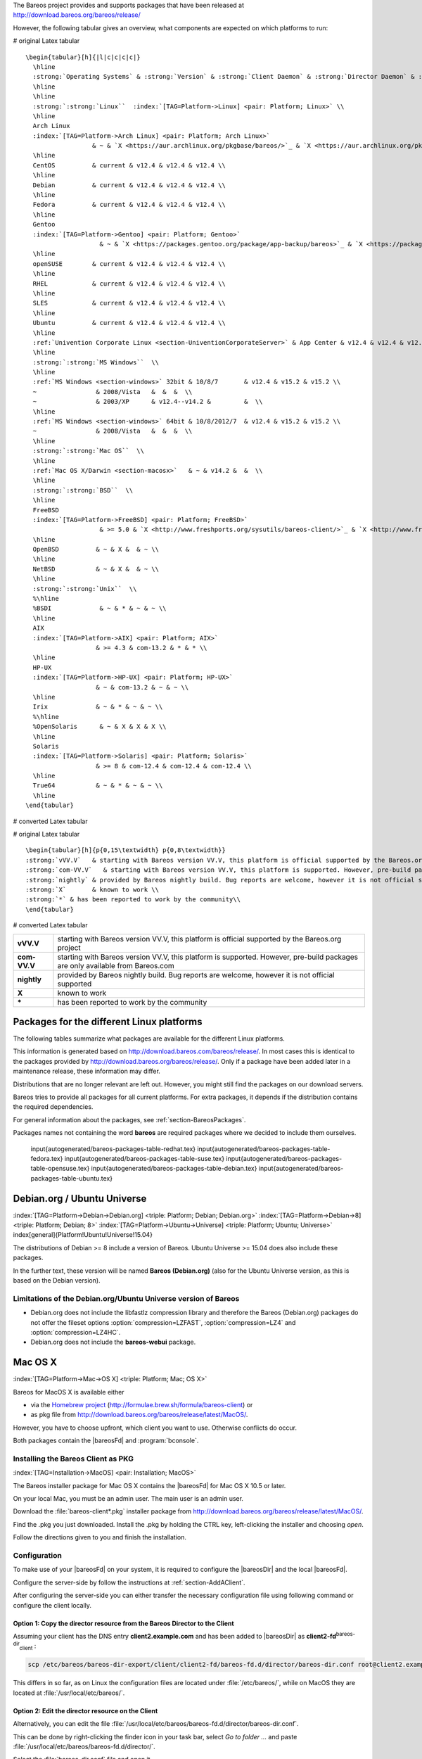 .. ATTENTION do not edit this file manually.
   It was automatically converted from the corresponding .tex file

The Bareos project provides and supports packages that have been released at http://download.bareos.org/bareos/release/

However, the following tabular gives an overview, what components are expected on which platforms to run:

# original Latex tabular

::

    \begin{tabular}[h]{|l|c|c|c|c|}
      \hline
      :strong:`Operating Systems` & :strong:`Version` & :strong:`Client Daemon` & :strong:`Director Daemon` & :strong:`Storage Daemon` \\
      \hline
      \hline
      :strong:`:strong:`Linux``  :index:`[TAG=Platform->Linux] <pair: Platform; Linux>` \\
      \hline
      Arch Linux
      :index:`[TAG=Platform->Arch Linux] <pair: Platform; Arch Linux>`
                      & ~ & `X <https://aur.archlinux.org/pkgbase/bareos/>`_ & `X <https://aur.archlinux.org/pkgbase/bareos/>`_ & `X <https://aur.archlinux.org/pkgbase/bareos/>`_ \\
      \hline
      CentOS          & current & v12.4 & v12.4 & v12.4 \\
      \hline
      Debian          & current & v12.4 & v12.4 & v12.4 \\
      \hline
      Fedora          & current & v12.4 & v12.4 & v12.4 \\
      \hline
      Gentoo
      :index:`[TAG=Platform->Gentoo] <pair: Platform; Gentoo>`
                        & ~ & `X <https://packages.gentoo.org/package/app-backup/bareos>`_ & `X <https://packages.gentoo.org/package/app-backup/bareos>`_ & `X <https://packages.gentoo.org/package/app-backup/bareos>`_ \\
      \hline
      openSUSE        & current & v12.4 & v12.4 & v12.4 \\
      \hline
      RHEL            & current & v12.4 & v12.4 & v12.4 \\
      \hline
      SLES            & current & v12.4 & v12.4 & v12.4 \\
      \hline
      Ubuntu          & current & v12.4 & v12.4 & v12.4 \\
      \hline
      :ref:`Univention Corporate Linux <section-UniventionCorporateServer>` & App Center & v12.4 & v12.4 & v12.4 \\
      \hline
      :strong:`:strong:`MS Windows``  \\
      \hline
      :ref:`MS Windows <section-windows>` 32bit & 10/8/7       & v12.4 & v15.2 & v15.2 \\
      ~                & 2008/Vista   &  &  &  \\
      ~                & 2003/XP      & v12.4--v14.2 &         &  \\
      \hline
      :ref:`MS Windows <section-windows>` 64bit & 10/8/2012/7  & v12.4 & v15.2 & v15.2 \\
      ~                & 2008/Vista   &  &  &  \\
      \hline
      :strong:`:strong:`Mac OS``  \\
      \hline
      :ref:`Mac OS X/Darwin <section-macosx>`   & ~ & v14.2 &  &  \\
      \hline
      :strong:`:strong:`BSD``  \\
      \hline
      FreeBSD
      :index:`[TAG=Platform->FreeBSD] <pair: Platform; FreeBSD>`
                        & >= 5.0 & `X <http://www.freshports.org/sysutils/bareos-client/>`_ & `X <http://www.freshports.org/sysutils/bareos-server/>`_ & `X <http://www.freshports.org/sysutils/bareos-server/>`_  \\
      \hline
      OpenBSD          & ~ & X &  & ~ \\
      \hline
      NetBSD           & ~ & X &  & ~ \\
      \hline
      :strong:`:strong:`Unix``  \\
      %\hline
      %BSDI             & ~ & * & ~ & ~ \\
      \hline
      AIX
      :index:`[TAG=Platform->AIX] <pair: Platform; AIX>`
                       & >= 4.3 & com-13.2 & * & * \\
      \hline
      HP-UX
      :index:`[TAG=Platform->HP-UX] <pair: Platform; HP-UX>`
                       & ~ & com-13.2 & ~ & ~ \\
      \hline
      Irix             & ~ & * & ~ & ~ \\
      %\hline
      %OpenSolaris      & ~ & X & X & X \\
      \hline
      Solaris
      :index:`[TAG=Platform->Solaris] <pair: Platform; Solaris>`
                       & >= 8 & com-12.4 & com-12.4 & com-12.4 \\
      \hline
      True64           & ~ & * & ~ & ~ \\
      \hline
    \end{tabular}

# converted Latex tabular

+----------------------------------------------------------------------------------------------+-------------+-------------------------------------------------------------------------------+-------------------------------------------------------------------------------+-------------------------------------------------------------------------------+
| **Operating Systems**                                                                        | **Version** | **Client Daemon**                                                             | **Director Daemon**                                                           | **Storage Daemon**                                                            |
+==============================================================================================+=============+===============================================================================+===============================================================================+===============================================================================+
| :strong:`:strong:`Linux``  :index:`[TAG=Platform->Linux] <pair: Platform; Linux>` |             |                                                                               |                                                                               |                                                                               |
+----------------------------------------------------------------------------------------------+-------------+-------------------------------------------------------------------------------+-------------------------------------------------------------------------------+-------------------------------------------------------------------------------+
| Arch Linux :index:`[TAG=Platform->Arch Linux] <pair: Platform; Arch Linux>`                                 |             | `X <https://aur.archlinux.org/pkgbase/bareos/>`_             | `X <https://aur.archlinux.org/pkgbase/bareos/>`_             | `X <https://aur.archlinux.org/pkgbase/bareos/>`_             |
+----------------------------------------------------------------------------------------------+-------------+-------------------------------------------------------------------------------+-------------------------------------------------------------------------------+-------------------------------------------------------------------------------+
| CentOS                                                                                       | current     | v12.4                                                                         | v12.4                                                                         | v12.4                                                                         |
+----------------------------------------------------------------------------------------------+-------------+-------------------------------------------------------------------------------+-------------------------------------------------------------------------------+-------------------------------------------------------------------------------+
| Debian                                                                                       | current     | v12.4                                                                         | v12.4                                                                         | v12.4                                                                         |
+----------------------------------------------------------------------------------------------+-------------+-------------------------------------------------------------------------------+-------------------------------------------------------------------------------+-------------------------------------------------------------------------------+
| Fedora                                                                                       | current     | v12.4                                                                         | v12.4                                                                         | v12.4                                                                         |
+----------------------------------------------------------------------------------------------+-------------+-------------------------------------------------------------------------------+-------------------------------------------------------------------------------+-------------------------------------------------------------------------------+
| Gentoo :index:`[TAG=Platform->Gentoo] <pair: Platform; Gentoo>`                                         |             | `X <https://packages.gentoo.org/package/app-backup/bareos>`_ | `X <https://packages.gentoo.org/package/app-backup/bareos>`_ | `X <https://packages.gentoo.org/package/app-backup/bareos>`_ |
+----------------------------------------------------------------------------------------------+-------------+-------------------------------------------------------------------------------+-------------------------------------------------------------------------------+-------------------------------------------------------------------------------+
| openSUSE                                                                                     | current     | v12.4                                                                         | v12.4                                                                         | v12.4                                                                         |
+----------------------------------------------------------------------------------------------+-------------+-------------------------------------------------------------------------------+-------------------------------------------------------------------------------+-------------------------------------------------------------------------------+
| RHEL                                                                                         | current     | v12.4                                                                         | v12.4                                                                         | v12.4                                                                         |
+----------------------------------------------------------------------------------------------+-------------+-------------------------------------------------------------------------------+-------------------------------------------------------------------------------+-------------------------------------------------------------------------------+
| SLES                                                                                         | current     | v12.4                                                                         | v12.4                                                                         | v12.4                                                                         |
+----------------------------------------------------------------------------------------------+-------------+-------------------------------------------------------------------------------+-------------------------------------------------------------------------------+-------------------------------------------------------------------------------+
| Ubuntu                                                                                       | current     | v12.4                                                                         | v12.4                                                                         | v12.4                                                                         |
+----------------------------------------------------------------------------------------------+-------------+-------------------------------------------------------------------------------+-------------------------------------------------------------------------------+-------------------------------------------------------------------------------+
| :ref:`Univention Corporate Linux <section-UniventionCorporateServer>`           | App Center  | v12.4                                                                         | v12.4                                                                         | v12.4                                                                         |
+----------------------------------------------------------------------------------------------+-------------+-------------------------------------------------------------------------------+-------------------------------------------------------------------------------+-------------------------------------------------------------------------------+
| :strong:`:strong:`MS Windows``                                          |             |                                                                               |                                                                               |                                                                               |
+----------------------------------------------------------------------------------------------+-------------+-------------------------------------------------------------------------------+-------------------------------------------------------------------------------+-------------------------------------------------------------------------------+
| :ref:`MS Windows <section-windows>` 32bit                                       | 10/8/7      | v12.4                                                                         | v15.2                                                                         | v15.2                                                                         |
+----------------------------------------------------------------------------------------------+-------------+-------------------------------------------------------------------------------+-------------------------------------------------------------------------------+-------------------------------------------------------------------------------+
|                                                                                              | 2008/Vista  |                                                                               |                                                                               |                                                                               |
+----------------------------------------------------------------------------------------------+-------------+-------------------------------------------------------------------------------+-------------------------------------------------------------------------------+-------------------------------------------------------------------------------+
|                                                                                              | 2003/XP     | v12.4–v14.2                                                                   |                                                                               |                                                                               |
+----------------------------------------------------------------------------------------------+-------------+-------------------------------------------------------------------------------+-------------------------------------------------------------------------------+-------------------------------------------------------------------------------+
| :ref:`MS Windows <section-windows>` 64bit                                       | 10/8/2012/7 | v12.4                                                                         | v15.2                                                                         | v15.2                                                                         |
+----------------------------------------------------------------------------------------------+-------------+-------------------------------------------------------------------------------+-------------------------------------------------------------------------------+-------------------------------------------------------------------------------+
|                                                                                              | 2008/Vista  |                                                                               |                                                                               |                                                                               |
+----------------------------------------------------------------------------------------------+-------------+-------------------------------------------------------------------------------+-------------------------------------------------------------------------------+-------------------------------------------------------------------------------+
| :strong:`:strong:`Mac OS``                                              |             |                                                                               |                                                                               |                                                                               |
+----------------------------------------------------------------------------------------------+-------------+-------------------------------------------------------------------------------+-------------------------------------------------------------------------------+-------------------------------------------------------------------------------+
| :ref:`Mac OS X/Darwin <section-macosx>`                                         |             | v14.2                                                                         |                                                                               |                                                                               |
+----------------------------------------------------------------------------------------------+-------------+-------------------------------------------------------------------------------+-------------------------------------------------------------------------------+-------------------------------------------------------------------------------+
| :strong:`:strong:`BSD``                                                 |             |                                                                               |                                                                               |                                                                               |
+----------------------------------------------------------------------------------------------+-------------+-------------------------------------------------------------------------------+-------------------------------------------------------------------------------+-------------------------------------------------------------------------------+
| FreeBSD :index:`[TAG=Platform->FreeBSD] <pair: Platform; FreeBSD>`                                       | >= 5.0      | `X <http://www.freshports.org/sysutils/bareos-client/>`_     | `X <http://www.freshports.org/sysutils/bareos-server/>`_     | `X <http://www.freshports.org/sysutils/bareos-server/>`_     |
+----------------------------------------------------------------------------------------------+-------------+-------------------------------------------------------------------------------+-------------------------------------------------------------------------------+-------------------------------------------------------------------------------+
| OpenBSD                                                                                      |             | X                                                                             |                                                                               |                                                                               |
+----------------------------------------------------------------------------------------------+-------------+-------------------------------------------------------------------------------+-------------------------------------------------------------------------------+-------------------------------------------------------------------------------+
| NetBSD                                                                                       |             | X                                                                             |                                                                               |                                                                               |
+----------------------------------------------------------------------------------------------+-------------+-------------------------------------------------------------------------------+-------------------------------------------------------------------------------+-------------------------------------------------------------------------------+
| :strong:`:strong:`Unix``                                                |             |                                                                               |                                                                               |                                                                               |
+----------------------------------------------------------------------------------------------+-------------+-------------------------------------------------------------------------------+-------------------------------------------------------------------------------+-------------------------------------------------------------------------------+
| AIX :index:`[TAG=Platform->AIX] <pair: Platform; AIX>`                                               | >= 4.3      | com-13.2                                                                      | \*                                                                            | \*                                                                            |
+----------------------------------------------------------------------------------------------+-------------+-------------------------------------------------------------------------------+-------------------------------------------------------------------------------+-------------------------------------------------------------------------------+
| HP-UX :index:`[TAG=Platform->HP-UX] <pair: Platform; HP-UX>`                                           |             | com-13.2                                                                      |                                                                               |                                                                               |
+----------------------------------------------------------------------------------------------+-------------+-------------------------------------------------------------------------------+-------------------------------------------------------------------------------+-------------------------------------------------------------------------------+
| Irix                                                                                         |             | \*                                                                            |                                                                               |                                                                               |
+----------------------------------------------------------------------------------------------+-------------+-------------------------------------------------------------------------------+-------------------------------------------------------------------------------+-------------------------------------------------------------------------------+
| Solaris :index:`[TAG=Platform->Solaris] <pair: Platform; Solaris>`                                       | >= 8        | com-12.4                                                                      | com-12.4                                                                      | com-12.4                                                                      |
+----------------------------------------------------------------------------------------------+-------------+-------------------------------------------------------------------------------+-------------------------------------------------------------------------------+-------------------------------------------------------------------------------+
| True64                                                                                       |             | \*                                                                            |                                                                               |                                                                               |
+----------------------------------------------------------------------------------------------+-------------+-------------------------------------------------------------------------------+-------------------------------------------------------------------------------+-------------------------------------------------------------------------------+

# original Latex tabular

::

    \begin{tabular}[h]{p{0,15\textwidth} p{0,8\textwidth}}
    :strong:`vVV.V`   & starting with Bareos version VV.V, this platform is official supported by the Bareos.org project \\
    :strong:`com-VV.V`   & starting with Bareos version VV.V, this platform is supported. However, pre-build packages are only available from  Bareos.com\\
    :strong:`nightly` & provided by Bareos nightly build. Bug reports are welcome, however it is not official supported \\
    :strong:`X`       & known to work \\
    :strong:`*` & has been reported to work by the community\\
    \end{tabular}

# converted Latex tabular

+--------------+-------------------------------------------------------------------------------------------------------------------------------+
| **vVV.V**    | starting with Bareos version VV.V, this platform is official supported by the Bareos.org project                              |
+--------------+-------------------------------------------------------------------------------------------------------------------------------+
| **com-VV.V** | starting with Bareos version VV.V, this platform is supported. However, pre-build packages are only available from Bareos.com |
+--------------+-------------------------------------------------------------------------------------------------------------------------------+
| **nightly**  | provided by Bareos nightly build. Bug reports are welcome, however it is not official supported                               |
+--------------+-------------------------------------------------------------------------------------------------------------------------------+
| **X**        | known to work                                                                                                                 |
+--------------+-------------------------------------------------------------------------------------------------------------------------------+
| **\***       | has been reported to work by the community                                                                                    |
+--------------+-------------------------------------------------------------------------------------------------------------------------------+

.. _section-packages:

Packages for the different Linux platforms
------------------------------------------

The following tables summarize what packages are available for the different Linux platforms.

This information is generated based on http://download.bareos.com/bareos/release/. In most cases this is identical to the packages provided by http://download.bareos.org/bareos/release/. Only if a package have been added later in a maintenance release, these information may differ.

Distributions that are no longer relevant are left out. However, you might still find the packages on our download servers.

Bareos tries to provide all packages for all current platforms. For extra packages, it depends if the distribution contains the required dependencies.

For general information about the packages, see :ref:`section-BareosPackages`.

Packages names not containing the word **bareos** are required packages where we decided to include them ourselves.

  \input{autogenerated/bareos-packages-table-redhat.tex} \input{autogenerated/bareos-packages-table-fedora.tex} \input{autogenerated/bareos-packages-table-suse.tex} \input{autogenerated/bareos-packages-table-opensuse.tex} \input{autogenerated/bareos-packages-table-debian.tex} \input{autogenerated/bareos-packages-table-ubuntu.tex}

Debian.org / Ubuntu Universe
----------------------------

:index:`[TAG=Platform->Debian->Debian.org] <triple: Platform; Debian; Debian.org>` :index:`[TAG=Platform->Debian->8] <triple: Platform; Debian; 8>` :index:`[TAG=Platform->Ubuntu->Universe] <triple: Platform; Ubuntu; Universe>` \index[general]{Platform!Ubuntu!Universe!15.04} 

.. _section-DebianOrg


The distributions of Debian >= 8 include a version of Bareos. Ubuntu Universe >= 15.04 does also include these packages.

In the further text, these version will be named **Bareos (Debian.org)** (also for the Ubuntu Universe version, as this is based on the Debian version).

.. _section-DebianOrgLimitations:

Limitations of the Debian.org/Ubuntu Universe version of Bareos
~~~~~~~~~~~~~~~~~~~~~~~~~~~~~~~~~~~~~~~~~~~~~~~~~~~~~~~~~~~~~~~

-  Debian.org does not include the libfastlz compression library and therefore the Bareos (Debian.org) packages do not offer the fileset options :option:`compression=LZFAST`, :option:`compression=LZ4` and :option:`compression=LZ4HC`.

-  Debian.org does not include the **bareos-webui** package.

Mac OS X
--------

:index:`[TAG=Platform->Mac->OS X] <triple: Platform; Mac; OS X>` 

.. _section-macosx


Bareos for MacOS X is available either

-  via the `Homebrew project <https://brew.sh/>`_ (http://formulae.brew.sh/formula/bareos-client) or

-  as pkg file from http://download.bareos.org/bareos/release/latest/MacOS/.

However, you have to choose upfront, which client you want to use. Otherwise conflicts do occur.

Both packages contain the |bareosFd| and :program:`bconsole`.

Installing the Bareos Client as PKG
~~~~~~~~~~~~~~~~~~~~~~~~~~~~~~~~~~~

:index:`[TAG=Installation->MacOS] <pair: Installation; MacOS>`

The Bareos installer package for Mac OS X contains the |bareosFd| for Mac OS X 10.5 or later.

On your local Mac, you must be an admin user. The main user is an admin user.

Download the :file:`bareos-client*.pkg` installer package from http://download.bareos.org/bareos/release/latest/MacOS/.

Find the .pkg you just downloaded. Install the .pkg by holding the CTRL key, left-clicking the installer and choosing :emphasis:`open`.

Follow the directions given to you and finish the installation.

Configuration
~~~~~~~~~~~~~

To make use of your |bareosFd| on your system, it is required to configure the |bareosDir| and the local |bareosFd|.

Configure the server-side by follow the instructions at :ref:`section-AddAClient`.

After configuring the server-side you can either transfer the necessary configuration file using following command or configure the client locally.

Option 1: Copy the director resource from the Bareos Director to the Client
"""""""""""""""""""""""""""""""""""""""""""""""""""""""""""""""""""""""""""


Assuming your client has the DNS entry :strong:`client2.example.com` and has been added to |bareosDir| as **client2-fd**:sup:`bareos-dir`:sub:`client` :

.. code-block:: sh

    scp /etc/bareos/bareos-dir-export/client/client2-fd/bareos-fd.d/director/bareos-dir.conf root@client2.example.com:/usr/local/etc/bareos/bareos-fd.d/director/

This differs in so far, as on Linux the configuration files are located under :file:`/etc/bareos/`, while on MacOS they are located at :file:`/usr/local/etc/bareos/`.

Option 2: Edit the director resource on the Client
""""""""""""""""""""""""""""""""""""""""""""""""""


Alternatively, you can edit the file :file:`/usr/local/etc/bareos/bareos-fd.d/director/bareos-dir.conf`.

This can be done by right-clicking the finder icon in your task bar, select :emphasis:`Go to folder ...` and paste :file:`/usr/local/etc/bareos/bareos-fd.d/director/`.

Select the :file:`bareos-dir.conf` file and open it.

Alternatively you can also call following command on the command console:

.. code-block:: sh

    open -t /usr/local/etc/bareos/bareos-fd.d/director/bareos-dir.conf

The file should look similar to this:

.. code-block:: sh
   :caption: bareos-fd.d/director/bareos-dir.conf

    Director {
      Name = bareos-dir
      Password = "SOME_RANDOM_PASSWORD"
      Description = "Allow the configured Director to access this file daemon."
    }

Set this client-side password to the same value as given on the server-side.


.. warning:: 
   The configuration file contains passwords and therefore must not be accessible for any users except admin users.

Restart bareos-fd after changing the configuration
~~~~~~~~~~~~~~~~~~~~~~~~~~~~~~~~~~~~~~~~~~~~~~~~~~

The bareos-fd must be restarted to reread its configuration:

.. code-block:: sh
   :caption: Restart the |bareosFd|

    sudo launchctl stop  org.bareos.bareos-fd
    sudo launchctl start org.bareos.bareos-fd

Verify that the Bareos File Daemon is working
~~~~~~~~~~~~~~~~~~~~~~~~~~~~~~~~~~~~~~~~~~~~~

Open the :program:`bconsole` on your |bareosDir| and check the status of the client with

.. code-block:: sh
   :caption: 

    *<input>status client=client2-fd</input>

In case, the client does not react, following command are useful the check the status:

.. code-block:: sh
   :caption: Verify the status of |bareosFd|

    # check if bareos-fd is started by system:
    sudo launchctl list org.bareos.bareos-fd

    # get process id (PID) of bareos-fd
    pgrep bareos-fd

    # show files opened by bareos-fd
    sudo lsof -p `pgrep bareos-fd`

    # check what process is listening on the |bareosFd| port
    sudo lsof -n -iTCP:9102 | grep LISTEN

You can also manually start bareos-fd in debug mode by:

.. code-block:: sh
   :caption: Start |bareosFd| in debug mode

    sudo /usr/local/sbin/bareos-fd -f -d 100
